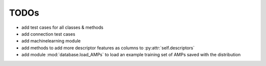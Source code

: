 TODOs
=====

- add test cases for all classes & methods
- add connection test cases
- add machinelearning module
- add methods to add more descriptor features as columns to :py:attr:`self.descriptors`
- add module :mod:`database.load_AMPs` to load an example training set of AMPs saved with the distribution
